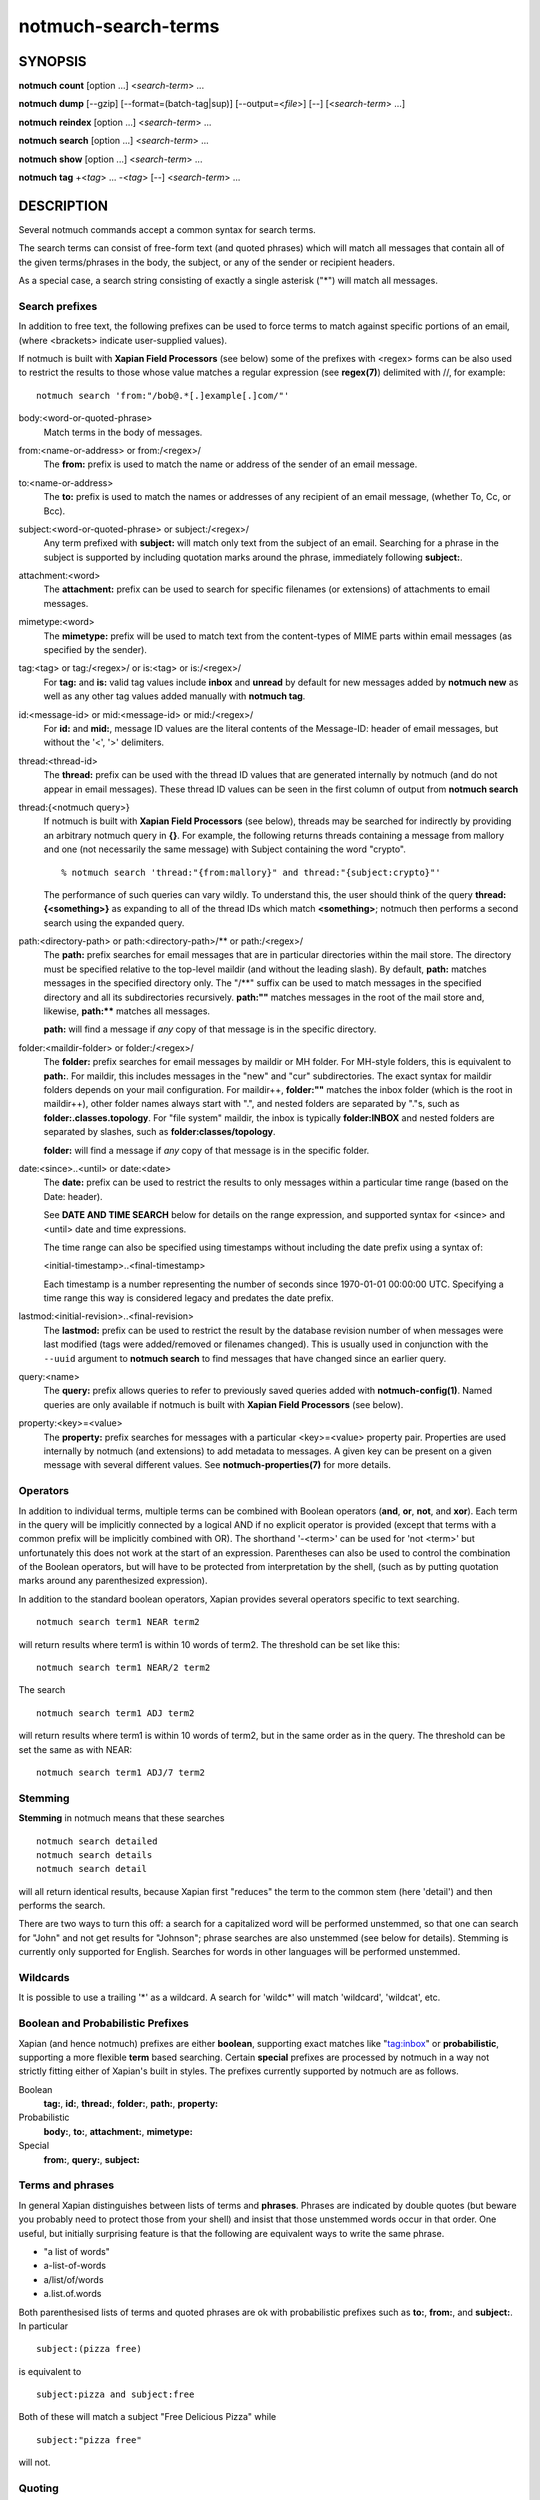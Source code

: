 ====================
notmuch-search-terms
====================

SYNOPSIS
========

**notmuch** **count** [option ...] <*search-term*> ...

**notmuch** **dump** [--gzip] [--format=(batch-tag|sup)] [--output=<*file*>] [--] [<*search-term*> ...]

**notmuch** **reindex** [option ...] <*search-term*> ...

**notmuch** **search** [option ...] <*search-term*> ...

**notmuch** **show** [option ...] <*search-term*> ...

**notmuch** **tag** +<*tag*> ... -<*tag*> [--] <*search-term*> ...

DESCRIPTION
===========

Several notmuch commands accept a common syntax for search terms.

The search terms can consist of free-form text (and quoted phrases)
which will match all messages that contain all of the given
terms/phrases in the body, the subject, or any of the sender or
recipient headers.

As a special case, a search string consisting of exactly a single
asterisk ("\*") will match all messages.

Search prefixes
---------------

In addition to free text, the following prefixes can be used to force
terms to match against specific portions of an email, (where <brackets>
indicate user-supplied values).

If notmuch is built with **Xapian Field Processors** (see below) some
of the prefixes with <regex> forms can be also used to restrict the
results to those whose value matches a regular expression (see
**regex(7)**) delimited with //, for example::

   notmuch search 'from:"/bob@.*[.]example[.]com/"'

body:<word-or-quoted-phrase>
    Match terms in the body of messages.

from:<name-or-address> or from:/<regex>/
    The **from:** prefix is used to match the name or address of
    the sender of an email message.

to:<name-or-address>
    The **to:** prefix is used to match the names or addresses of any
    recipient of an email message, (whether To, Cc, or Bcc).

subject:<word-or-quoted-phrase> or subject:/<regex>/
    Any term prefixed with **subject:** will match only text from the
    subject of an email. Searching for a phrase in the subject is
    supported by including quotation marks around the phrase,
    immediately following **subject:**.

attachment:<word>
    The **attachment:** prefix can be used to search for specific
    filenames (or extensions) of attachments to email messages.

mimetype:<word>
    The **mimetype:** prefix will be used to match text from the
    content-types of MIME parts within email messages (as specified by
    the sender).

tag:<tag> or tag:/<regex>/ or is:<tag> or is:/<regex>/
    For **tag:** and **is:** valid tag values include **inbox** and
    **unread** by default for new messages added by **notmuch new** as
    well as any other tag values added manually with **notmuch tag**.

id:<message-id> or mid:<message-id> or mid:/<regex>/
    For **id:** and **mid:**, message ID values are the literal
    contents of the Message-ID: header of email messages, but without
    the '<', '>' delimiters.

thread:<thread-id>
    The **thread:** prefix can be used with the thread ID values that
    are generated internally by notmuch (and do not appear in email
    messages). These thread ID values can be seen in the first column
    of output from **notmuch search**

thread:{<notmuch query>}
    If notmuch is built with **Xapian Field Processors** (see below),
    threads may be searched for indirectly by providing an arbitrary
    notmuch query in **{}**. For example, the following returns
    threads containing a message from mallory and one (not necessarily
    the same message) with Subject containing the word "crypto".

    ::

       % notmuch search 'thread:"{from:mallory}" and thread:"{subject:crypto}"'

    The performance of such queries can vary wildly. To understand
    this, the user should think of the query **thread:{<something>}**
    as expanding to all of the thread IDs which match **<something>**;
    notmuch then performs a second search using the expanded query.

path:<directory-path> or path:<directory-path>/** or path:/<regex>/
    The **path:** prefix searches for email messages that are in
    particular directories within the mail store. The directory must
    be specified relative to the top-level maildir (and without the
    leading slash). By default, **path:** matches messages in the
    specified directory only. The "/\*\*" suffix can be used to match
    messages in the specified directory and all its subdirectories
    recursively. **path:""** matches messages in the root of the mail
    store and, likewise, **path:\*\*** matches all messages.

    **path:** will find a message if *any* copy of that message is in
    the specific directory.

folder:<maildir-folder> or folder:/<regex>/
    The **folder:** prefix searches for email messages by maildir or
    MH folder. For MH-style folders, this is equivalent to
    **path:**. For maildir, this includes messages in the "new" and
    "cur" subdirectories. The exact syntax for maildir folders depends
    on your mail configuration. For maildir++, **folder:""** matches
    the inbox folder (which is the root in maildir++), other folder
    names always start with ".", and nested folders are separated by
    "."s, such as **folder:.classes.topology**. For "file system"
    maildir, the inbox is typically **folder:INBOX** and nested
    folders are separated by slashes, such as
    **folder:classes/topology**.

    **folder:** will find a message if *any* copy of that message is
    in the specific folder.

date:<since>..<until> or date:<date>
    The **date:** prefix can be used to restrict the results to only
    messages within a particular time range (based on the Date:
    header).

    See **DATE AND TIME SEARCH** below for details on the range
    expression, and supported syntax for <since> and <until> date and
    time expressions.

    The time range can also be specified using timestamps without
    including the date prefix using a syntax of:

    <initial-timestamp>..<final-timestamp>

    Each timestamp is a number representing the number of seconds
    since 1970-01-01 00:00:00 UTC. Specifying a time range this way
    is considered legacy and predates the date prefix.

lastmod:<initial-revision>..<final-revision>
    The **lastmod:** prefix can be used to restrict the result by the
    database revision number of when messages were last modified (tags
    were added/removed or filenames changed). This is usually used in
    conjunction with the ``--uuid`` argument to **notmuch search** to
    find messages that have changed since an earlier query.

query:<name>
    The **query:** prefix allows queries to refer to previously saved
    queries added with **notmuch-config(1)**. Named queries are only
    available if notmuch is built with **Xapian Field Processors**
    (see below).

property:<key>=<value>
    The **property:** prefix searches for messages with a particular
    <key>=<value> property pair. Properties are used internally by
    notmuch (and extensions) to add metadata to messages. A given key
    can be present on a given message with several different values.
    See **notmuch-properties(7)** for more details.

Operators
---------

In addition to individual terms, multiple terms can be combined with
Boolean operators (**and**, **or**, **not**, and **xor**). Each term
in the query will be implicitly connected by a logical AND if no
explicit operator is provided (except that terms with a common prefix
will be implicitly combined with OR).  The shorthand '-<term>' can be
used for 'not <term>' but unfortunately this does not work at the
start of an expression.  Parentheses can also be used to control the
combination of the Boolean operators, but will have to be protected
from interpretation by the shell, (such as by putting quotation marks
around any parenthesized expression).

In addition to the standard boolean operators, Xapian provides several
operators specific to text searching.

::

        notmuch search term1 NEAR term2

will return results where term1 is within 10 words of term2. The
threshold can be set like this:

::

        notmuch search term1 NEAR/2 term2

The search

::

        notmuch search term1 ADJ term2

will return results where term1 is within 10 words of term2, but in the
same order as in the query. The threshold can be set the same as with
NEAR:

::

        notmuch search term1 ADJ/7 term2


Stemming
--------

**Stemming** in notmuch means that these searches

::

        notmuch search detailed
        notmuch search details
        notmuch search detail

will all return identical results, because Xapian first "reduces" the
term to the common stem (here 'detail') and then performs the search.

There are two ways to turn this off: a search for a capitalized word
will be performed unstemmed, so that one can search for "John" and not
get results for "Johnson"; phrase searches are also unstemmed (see
below for details).  Stemming is currently only supported for
English. Searches for words in other languages will be performed unstemmed.

Wildcards
---------

It is possible to use a trailing '\*' as a wildcard. A search for
'wildc\*' will match 'wildcard', 'wildcat', etc.


Boolean and Probabilistic Prefixes
----------------------------------

Xapian (and hence notmuch) prefixes are either **boolean**, supporting
exact matches like "tag:inbox" or **probabilistic**, supporting a more
flexible **term** based searching. Certain **special** prefixes are
processed by notmuch in a way not strictly fitting either of Xapian's
built in styles. The prefixes currently supported by notmuch are as
follows.

Boolean
   **tag:**, **id:**, **thread:**, **folder:**, **path:**, **property:**
Probabilistic
  **body:**, **to:**, **attachment:**, **mimetype:**
Special
   **from:**, **query:**, **subject:**

Terms and phrases
-----------------

In general Xapian distinguishes between lists of terms and
**phrases**. Phrases are indicated by double quotes (but beware you
probably need to protect those from your shell) and insist that those
unstemmed words occur in that order. One useful, but initially
surprising feature is that the following are equivalent ways to write
the same phrase.

- "a list of words"
- a-list-of-words
- a/list/of/words
- a.list.of.words

Both parenthesised lists of terms and quoted phrases are ok with
probabilistic prefixes such as **to:**, **from:**, and **subject:**. In particular

::

   subject:(pizza free)

is equivalent to

::

   subject:pizza and subject:free

Both of these will match a subject "Free Delicious Pizza" while

::

   subject:"pizza free"

will not.

Quoting
-------

Double quotes are also used by the notmuch query parser to protect
boolean terms, regular expressions, or subqueries containing spaces or
other special characters, e.g.

::

   tag:"a tag"

::

   folder:"/^.*/(Junk|Spam)$/"

::

   thread:"{from:mallory and date:2009}"

As with phrases, you need to protect the double quotes from the shell
e.g.

::

   % notmuch search 'folder:"/^.*/(Junk|Spam)$/"'
   % notmuch search 'thread:"{from:mallory and date:2009}" and thread:{to:mallory}'

DATE AND TIME SEARCH
====================

notmuch understands a variety of standard and natural ways of expressing
dates and times, both in absolute terms ("2012-10-24") and in relative
terms ("yesterday"). Any number of relative terms can be combined ("1
hour 25 minutes") and an absolute date/time can be combined with
relative terms to further adjust it. A non-exhaustive description of the
syntax supported for absolute and relative terms is given below.

The range expression
--------------------

date:<since>..<until>

The above expression restricts the results to only messages from <since>
to <until>, based on the Date: header.

<since> and <until> can describe imprecise times, such as "yesterday".
In this case, <since> is taken as the earliest time it could describe
(the beginning of yesterday) and <until> is taken as the latest time it
could describe (the end of yesterday). Similarly, date:january..february
matches from the beginning of January to the end of February.

If specifying a time range using timestamps in conjunction with the
date prefix, each timestamp must be preceded by @ (ASCII hex 40). As
above, each timestamp is a number representing the number of seconds
since 1970-01-01 00:00:00 UTC. For example:

    date:@<initial-timestamp>..@<final-timestamp>

date:<expr>..! can be used as a shorthand for date:<expr>..<expr>. The
expansion takes place before interpretation, and thus, for example,
date:monday..! matches from the beginning of Monday until the end of
Monday.
With **Xapian Field Processor** support (see below), non-range
date queries such as date:yesterday will work, but otherwise
will give unexpected results; if in doubt use date:yesterday..!

Currently, we do not support spaces in range expressions. You can
replace the spaces with '\_', or (in most cases) '-', or (in some cases)
leave the spaces out altogether. Examples in this man page use spaces
for clarity.

Open-ended ranges are supported (since Xapian 1.2.1), i.e. it's possible
to specify date:..<until> or date:<since>.. to not limit the start or
end time, respectively. Pre-1.2.1 Xapian does not report an error on
open ended ranges, but it does not work as expected either.

Relative date and time
----------------------

[N\|number]
(years\|months\|weeks\|days\|hours\|hrs\|minutes\|mins\|seconds\|secs)
[...]

All refer to past, can be repeated and will be accumulated.

Units can be abbreviated to any length, with the otherwise ambiguous
single m being m for minutes and M for months.

Number can also be written out one, two, ..., ten, dozen, hundred.
Additionally, the unit may be preceded by "last" or "this" (e.g., "last
week" or "this month").

When combined with absolute date and time, the relative date and time
specification will be relative from the specified absolute date and
time.

Examples: 5M2d, two weeks

Supported absolute time formats
-------------------------------

-  H[H]:MM[:SS] [(am\|a.m.\|pm\|p.m.)]

-  H[H] (am\|a.m.\|pm\|p.m.)

-  HHMMSS

-  now

-  noon

-  midnight

-  Examples: 17:05, 5pm

Supported absolute date formats
-------------------------------

-  YYYY-MM[-DD]

-  DD-MM[-[YY]YY]

-  MM-YYYY

-  M[M]/D[D][/[YY]YY]

-  M[M]/YYYY

-  D[D].M[M][.[YY]YY]

-  D[D][(st\|nd\|rd\|th)] Mon[thname] [YYYY]

-  Mon[thname] D[D][(st\|nd\|rd\|th)] [YYYY]

-  Wee[kday]

Month names can be abbreviated at three or more characters.

Weekday names can be abbreviated at three or more characters.

Examples: 2012-07-31, 31-07-2012, 7/31/2012, August 3

Time zones
----------

-  (+\|-)HH:MM

-  (+\|-)HH[MM]

Some time zone codes, e.g. UTC, EET.

XAPIAN FIELD PROCESSORS
=======================

Certain optional features of the notmuch query processor rely on the
presence of the Xapian field processor API. You can determine if your
notmuch was built against a sufficiently recent version of Xapian by running

::

  % notmuch config get built_with.field_processor

Currently the following features require field processor support:

- non-range date queries, e.g. "date:today"
- named queries e.g. "query:my_special_query"
- regular expression searches, e.g. "subject:/^\\[SPAM\\]/"
- thread subqueries, e.g. "thread:{from:bob}"

SEE ALSO
========

**notmuch(1)**,
**notmuch-config(1)**,
**notmuch-count(1)**,
**notmuch-dump(1)**,
**notmuch-hooks(5)**,
**notmuch-insert(1)**,
**notmuch-new(1)**,
**notmuch-reindex(1)**,
**notmuch-properties(1)**,
***notmuch-reply(1)**,
**notmuch-restore(1)**,
**notmuch-search(1)**,
***notmuch-show(1)**,
**notmuch-tag(1)**
